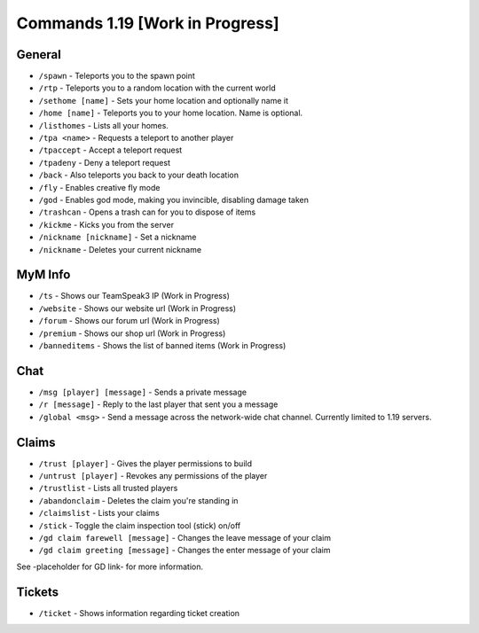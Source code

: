 ++++++++++++++++++++++++++++++++
Commands 1.19 [Work in Progress]
++++++++++++++++++++++++++++++++

General
=======
* ``/spawn`` - Teleports you to the spawn point
* ``/rtp`` - Teleports you to a random location with the current world
* ``/sethome [name]`` - Sets your home location and optionally name it
* ``/home [name]`` - Teleports you to your home location. Name is optional.
* ``/listhomes`` - Lists all your homes. 
* ``/tpa <name>`` - Requests a teleport to another player
* ``/tpaccept`` - Accept a teleport request
* ``/tpadeny`` - Deny a teleport request
* ``/back`` - Also teleports you back to your death location
* ``/fly`` - Enables creative fly mode 
* ``/god`` - Enables god mode, making you invincible, disabling damage taken
* ``/trashcan`` - Opens a trash can for you to dispose of items
* ``/kickme`` - Kicks you from the server
* ``/nickname [nickname]`` - Set a nickname
* ``/nickname`` - Deletes your current nickname

MyM Info
========
* ``/ts`` - Shows our TeamSpeak3 IP (Work in Progress)
* ``/website`` - Shows our website url (Work in Progress)
* ``/forum`` - Shows our forum url (Work in Progress)
* ``/premium`` - Shows our shop url (Work in Progress)
* ``/banneditems`` - Shows the list of banned items (Work in Progress)

Chat
====
* ``/msg [player] [message]`` - Sends a private message
* ``/r [message]`` - Reply to the last player that sent you a message
* ``/global <msg>`` - Send a message across the network-wide chat channel. Currently limited to 1.19 servers.

Claims
======
* ``/trust [player]`` - Gives the player permissions to build
* ``/untrust [player]`` - Revokes any permissions of the player
* ``/trustlist`` - Lists all trusted players
* ``/abandonclaim`` - Deletes the claim you're standing in
* ``/claimslist`` - Lists your claims
* ``/stick`` - Toggle the claim inspection tool (stick) on/off 
* ``/gd claim farewell [message]`` - Changes the leave message of your claim
* ``/gd claim greeting [message]`` - Changes the enter message of your claim

See -placeholder for GD link- for more information.

Tickets
=======
* ``/ticket`` - Shows information regarding ticket creation

